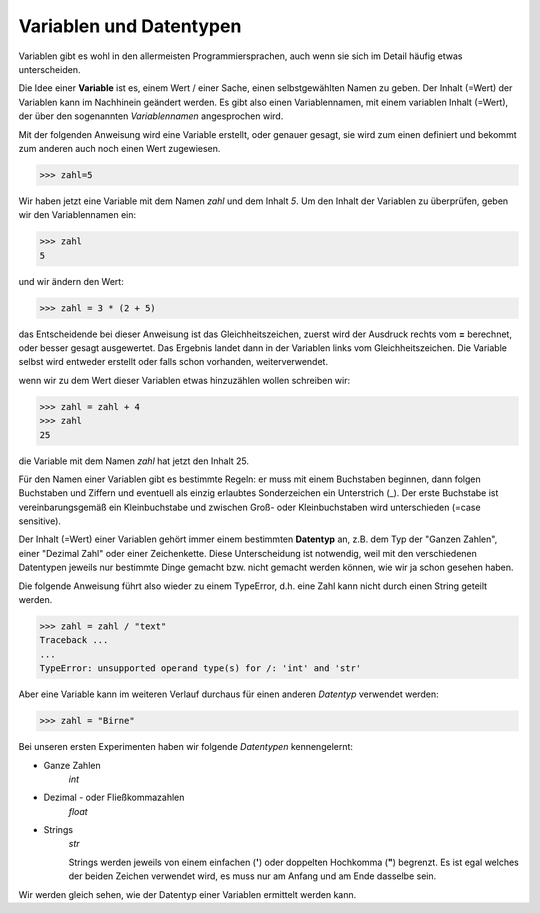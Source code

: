 ﻿
.. index:: Variable, Name, Datentyp, Anweisung 

########################
Variablen und Datentypen
########################

Variablen gibt es wohl in den allermeisten Programmiersprachen,
auch wenn sie sich im Detail häufig etwas unterscheiden.

Die Idee einer **Variable** ist es, einem Wert / einer Sache, einen selbstgewählten Namen 
zu geben. Der Inhalt (=Wert) der Variablen kann im Nachhinein geändert werden.
Es gibt also einen Variablennamen, mit einem variablen Inhalt (=Wert), der über den
sogenannten `Variablennamen` angesprochen wird.


Mit der folgenden Anweisung wird eine Variable erstellt, oder genauer gesagt,
sie wird zum einen definiert und bekommt zum anderen auch noch einen Wert zugewiesen.

.. code:: python

    >>> zahl=5

Wir haben jetzt eine Variable mit dem Namen `zahl` und dem Inhalt `5`.
Um den Inhalt der Variablen zu überprüfen, geben wir den Variablennamen ein:

.. code:: python

    >>> zahl
    5

und wir ändern den Wert:

.. code:: python

    >>> zahl = 3 * (2 + 5)

das Entscheidende bei dieser Anweisung ist das Gleichheitszeichen,
zuerst wird der Ausdruck rechts vom **=** berechnet,
oder besser gesagt ausgewertet.
Das Ergebnis landet dann in der Variablen links vom Gleichheitszeichen.
Die Variable selbst wird entweder erstellt oder falls schon vorhanden,
weiterverwendet.

wenn wir zu dem Wert dieser Variablen etwas hinzuzählen wollen schreiben wir:

.. code:: python

    >>> zahl = zahl + 4
    >>> zahl
    25

die Variable mit dem Namen `zahl` hat jetzt den Inhalt 25.

Für den Namen einer Variablen gibt es bestimmte Regeln: er muss mit einem
Buchstaben beginnen, dann folgen Buchstaben und Ziffern und eventuell als einzig
erlaubtes Sonderzeichen ein Unterstrich (_).
Der erste Buchstabe ist vereinbarungsgemäß ein Kleinbuchstabe und zwischen 
Groß- oder Kleinbuchstaben wird unterschieden (=case sensitive).


.. _daten-typ:

Der Inhalt (=Wert) einer Variablen gehört immer einem bestimmten **Datentyp** an,
z.B. dem Typ der "Ganzen Zahlen", einer "Dezimal Zahl" oder einer Zeichenkette.
Diese Unterscheidung ist notwendig, weil mit den verschiedenen Datentypen jeweils 
nur bestimmte Dinge gemacht bzw. nicht gemacht werden können, wie wir ja schon
gesehen haben.

Die folgende Anweisung führt also wieder zu einem TypeError, d.h. eine Zahl kann nicht
durch einen String geteilt werden.

.. code:: python

    >>> zahl = zahl / "text"
    Traceback ...
    ...
    TypeError: unsupported operand type(s) for /: 'int' and 'str'


Aber eine Variable kann im weiteren Verlauf durchaus für einen anderen *Datentyp* verwendet werden:

.. code:: python

    >>> zahl = "Birne"


Bei unseren ersten Experimenten haben wir folgende *Datentypen* kennengelernt:


* Ganze Zahlen
    *int*
    
* Dezimal - oder Fließkommazahlen
    *float*

* Strings
    *str*

    Strings werden jeweils von einem einfachen (**\'**) oder doppelten Hochkomma (**\"**) begrenzt. Es ist egal welches
    der beiden Zeichen verwendet wird, es muss nur am Anfang und am Ende dasselbe sein.

Wir werden gleich sehen, wie der Datentyp einer Variablen ermittelt werden kann.
